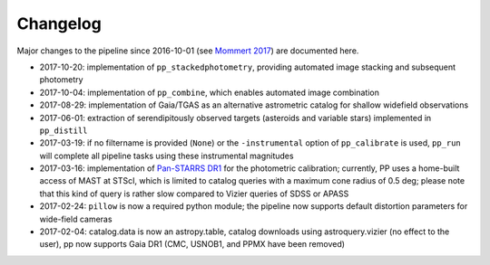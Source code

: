 Changelog
=========

Major changes to the pipeline since 2016-10-01 (see `Mommert 2017`_) are documented here.

* 2017-10-20: implementation of ``pp_stackedphotometry``, providing
  automated image stacking and subsequent photometry

* 2017-10-04: implementation of ``pp_combine``, which enables
  automated image combination

* 2017-08-29: implementation of Gaia/TGAS as an alternative
  astrometric catalog for shallow widefield observations

* 2017-06-01: extraction of serendipitously observed targets
  (asteroids and variable stars) implemented in ``pp_distill``

* 2017-03-19: if no filtername is provided (``None``) or the
  ``-instrumental`` option of ``pp_calibrate`` is used, ``pp_run``
  will complete all pipeline tasks using these instrumental magnitudes

* 2017-03-16: implementation of `Pan-STARRS DR1`_ for the photometric
  calibration; currently, PP uses a home-built access of MAST at
  STScI, which is limited to catalog queries with a maximum cone
  radius of 0.5 deg; please note that this kind of query is rather
  slow compared to Vizier queries of SDSS or APASS

* 2017-02-24: ``pillow`` is now a required python module; the pipeline
  now supports default distortion parameters for wide-field cameras

* 2017-02-04: catalog.data is now an astropy.table, catalog downloads
  using astroquery.vizier (no effect to the user), pp now supports
  Gaia DR1 (CMC, USNOB1, and PPMX have been removed)


  
.. _Mommert 2017: http://adsabs.harvard.edu/abs/2017A%26C....18...47M
.. _Pan-STARRS DR1: http://panstarrs.stsci.edu/



